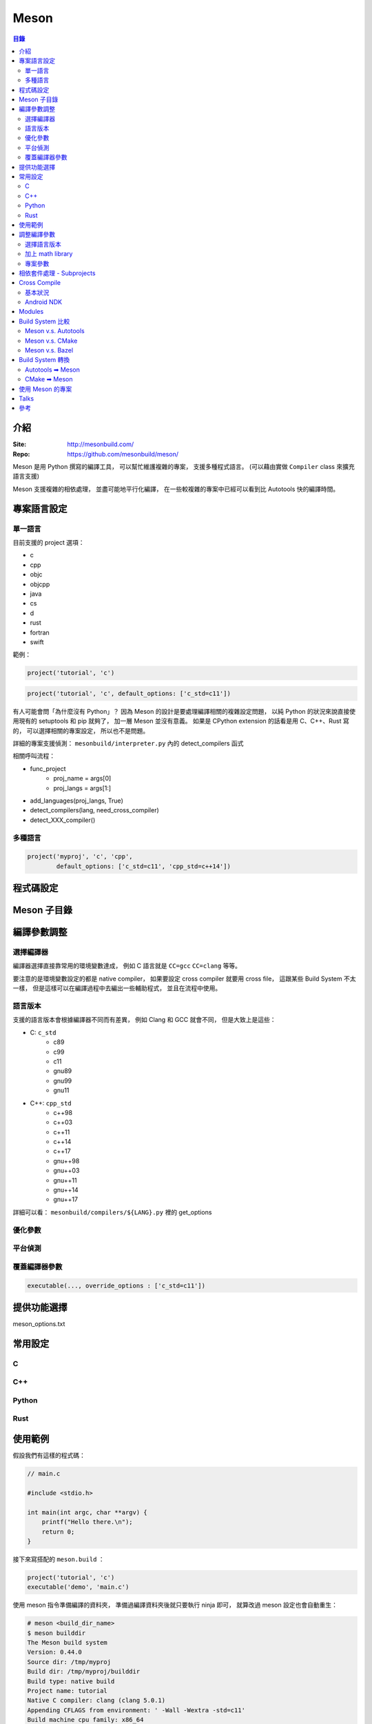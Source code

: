 ========================================
Meson
========================================


.. contents:: 目錄


介紹
========================================

:Site: http://mesonbuild.com/
:Repo: https://github.com/mesonbuild/meson/


Meson 是用 Python 撰寫的編譯工具，
可以幫忙維護複雜的專案，
支援多種程式語言。
(可以藉由實做 ``Compiler`` class 來擴充語言支援)

Meson 支援複雜的相依處理，
並盡可能地平行化編譯，
在一些較複雜的專案中已經可以看到比 Autotools 快的編譯時間。



專案語言設定
========================================

單一語言
------------------------------

目前支援的 project 選項：

* c
* cpp
* objc
* objcpp
* java
* cs
* d
* rust
* fortran
* swift


範例：

.. code-block:: meson

    project('tutorial', 'c')

.. code-block:: meson

    project('tutorial', 'c', default_options: ['c_std=c11'])


有人可能會問「為什麼沒有 Python」？
因為 Meson 的設計是要處理編譯相關的複雜設定問題，
以純 Python 的狀況來說直接使用現有的 setuptools 和 pip 就夠了，
加一層 Meson 並沒有意義。
如果是 CPython extension 的話看是用 C、C++、Rust 寫的，
可以選擇相關的專案設定，
所以也不是問題。


詳細的專案支援偵測： ``mesonbuild/interpreter.py`` 內的 detect_compilers 函式


相關呼叫流程：

* func_project
    - proj_name = args[0]
    - proj_langs = args[1:]
* add_languages(proj_langs, True)
* detect_compilers(lang, need_cross_compiler)
* detect_XXX_compiler()


多種語言
------------------------------

.. code-block:: meson

    project('myproj', 'c', 'cpp',
            default_options: ['c_std=c11', 'cpp_std=c++14'])



程式碼設定
========================================



Meson 子目錄
========================================



編譯參數調整
========================================

選擇編譯器
------------------------------

編譯器選擇直接靠常用的環境變數達成，
例如 C 語言就是 ``CC=gcc`` ``CC=clang`` 等等。

要注意的是環境變數設定的都是 native compiler，
如果要設定 cross compiler 就要用 cross file，
這跟某些 Build System 不太一樣，
但是這樣可以在編譯過程中去編出一些輔助程式，
並且在流程中使用。


語言版本
------------------------------

支援的語言版本會根據編譯器不同而有差異，
例如 Clang 和 GCC 就會不同，
但是大致上是這些：

* C: ``c_std``
    - c89
    - c99
    - c11
    - gnu89
    - gnu99
    - gnu11
* C++: ``cpp_std``
    - c++98
    - c++03
    - c++11
    - c++14
    - c++17
    - gnu++98
    - gnu++03
    - gnu++11
    - gnu++14
    - gnu++17


詳細可以看： ``mesonbuild/compilers/${LANG}.py`` 裡的 get_options


優化參數
------------------------------

平台偵測
------------------------------

覆蓋編譯器參數
------------------------------

.. code-block:: meson

    executable(..., override_options : ['c_std=c11'])



提供功能選擇
========================================

meson_options.txt



常用設定
========================================

C
------------------------------

C++
------------------------------

Python
------------------------------

Rust
------------------------------



使用範例
========================================

假設我們有這樣的程式碼：

.. code-block:: c

    // main.c

    #include <stdio.h>

    int main(int argc, char **argv) {
        printf("Hello there.\n");
        return 0;
    }


接下來寫搭配的 ``meson.build`` ：

.. code-block:: meson

    project('tutorial', 'c')
    executable('demo', 'main.c')


使用 meson 指令準備編譯的資料夾，
準備過編譯資料夾後就只要執行 ninja 即可，
就算改過 meson 設定也會自動重生：

.. code-block:: sh

    # meson <build_dir_name>
    $ meson builddir
    The Meson build system
    Version: 0.44.0
    Source dir: /tmp/myproj
    Build dir: /tmp/myproj/builddir
    Build type: native build
    Project name: tutorial
    Native C compiler: clang (clang 5.0.1)
    Appending CFLAGS from environment: ' -Wall -Wextra -std=c11'
    Build machine cpu family: x86_64
    Build machine cpu: x86_64
    Build targets in project: 1
    Found ninja-1.8.2 at /usr/bin/ninja


編譯：

.. code-block:: sh

    # ninja -C <build_dir_name>
    $ ninja -C builddir

    # 使用 4 個 jobs 編譯
    $ ninja -C builddir -j 4

    # 執行結果
    $ ./demo


在 ``meson.build`` 加上額外相依：

.. code-block:: meson

    project('tutorial', 'c')
    mydeps = dependency('liblzma')
    executable('demo', 'main.c', dependencies: mydeps)

.. code-block:: sh

    $ ninja -C builddir
    The Meson build system
    Version: 0.44.0
    Source dir: /tmp/myproj
    Build dir: /tmp/myproj/builddir
    Build type: native build
    Project name: tutorial
    Native C compiler: clang (clang 5.0.1)
    Appending CFLAGS from environment: ' -Wall -Wextra -std=c11'
    Build machine cpu family: x86_64
    Build machine cpu: x86_64
    Found pkg-config: /usr/bin/pkg-config (0.29.2)
    Native dependency liblzma found: YES 5.2.3
    Build targets in project: 1
    Found ninja-1.8.2 at /usr/bin/ninja


安裝：

.. code-block:: sh

    ninja -C builddir install


客製化安裝目錄：

.. code-block:: sh

    # 作法一
    meson build . --prefix=/tmp
    ninja -C build
    ninja -C build install

    # 作法二
    meson build .
    ninja -C build
    env DESTDIR="/tmp" ninja -C build install



調整編譯參數
========================================

選擇語言版本
------------------------------

.. code-block:: meson

    project('myproj', 'c', 'cpp',
            default_options: ['c_std=c11', 'cpp_std=c++14'])


加上 math library
------------------------------

.. code-block:: meson

    project('myproj', 'c', 'cpp',
            default_options : ['c_std=c11', 'cpp_std=c++14'])
    mydeps = [dependency('liblzma')]
    # 用 find_library，有些平台不需要額外的參數，有些需要
    cc = meson.get_compiler('c')
    mydeps += cc.find_library('m', required : false)
    executable('demo', 'main.c', dependencies: mydeps)


專案參數
------------------------------

.. code-block:: sh

    meson mybuilddir -Dopt0=1 -Dsub1:opt1=2 -Dsub1:opt2=foo -Dsub2:opt1=false



相依套件處理 - Subprojects
========================================

Meson subprojects 的目的是要自動抓原始碼進來編，
使用時機可能是相依套件找不到或是想同時編多個專案，
因此要處理的部份就是把程式碼抓回來並且切到想要的版本。

subprojects 的設定會放在 ``subprojects`` 資料夾，
並且以 ``XXX.warp`` 命名。

目前 subprojects 支援：

* [wrap-git]
    - directory
    - revision
    - url
    - push-url
* [wrap-hg]
    - directory
    - revision
    - url
* [wrap-svn]
    - directory
    - revision
    - url
* [wrap-file]
    - source_filename
    - source_url
    - source_hash
    - patch_filename
    - patch_url
    - patch_hash
    - directory
    - lead_directory_missing


把 subproject 設定轉換成 Shell Script 來看，
``[wrap-git]`` 大致上是這樣：

.. code-block:: sh

    set -e

    if [ -d <directory> ]; then
        cd <directory>
        git rev-parse   # stop if this has error, means the dir is not empty and it's not a git repo
        if [ <revision> = "HEAD" ]; then
            git pull
        else
            git checkout <revision> || \
              (git fetch && git checkout <revision>)
        fi
    else
        git clone <url> <directory>
        if [ <revision> = "HEAD" ]; then
            git checkout <revision>
        fi
        if [ ! -z <push-url> ]; then
            git remote set-url --push origin <push-url>
        fi
    fi


範例 Wrap 檔：

.. code-block:: ini

    [wrap-file]
    directory=proj1


.. code-block:: ini

    [wrap-git]
    directory=glib
    url=https://gitlab.gnome.org/GNOME/glib.git
    push-url=git@gitlab.gnome.org:GNOME/glib.git
    revision=master


範例 meson.build ：

.. code-block:: meson

    dep = dependency('foo', fallback : [subproject_name, variable_name])


詳細的支援： ``mesonbuild/wrap/wrap.py`` 內的 PackageDefinition.__init__

* func_subproject (interpreter.py)
* do_subproject (interpreter.py)
* resolve (wrap/wrap.py)
* get_git/get_hg/get_svn/(download+extract_package)
* get_git/get_hg/get_svn
    - 取得 directory
    - 取得 revision
    - 呼叫 git/hg/svn 指令去取得程式碼
* download+extract_package
    - get_data
        + 去 https://wrapdb.mesonbuild.com 抓
        + 或是直接下載
    - 取得 patch_filename/patch_url/patch_hash
    - 透過 shutil.unpack_archive 去自動偵測格式並解開


Cross Compile
========================================

基本狀況
------------------------------

.. code-block:: sh

    meson build . --buildtype=release --cross-file=mytools.ini


* `Meson - Cross Compilation <http://mesonbuild.com/Cross-compilation.html>`_
* `cross compile 範例設定檔 <https://github.com/mesonbuild/meson/blob/master/cross/ubuntu-armhf.txt>`_


Android NDK
------------------------------



Modules
========================================

http://mesonbuild.com/Modules.html



Build System 比較
========================================

Meson v.s. Autotools
------------------------------

https://github.com/mesonbuild/meson/blob/master/docs/markdown/Porting-from-autotools.md


Meson v.s. CMake
------------------------------


Meson v.s. Bazel
------------------------------



Build System 轉換
========================================

Autotools ➡ Meson
------------------------------


CMake ➡ Meson
------------------------------

* tools/cmake2meson.py



使用 Meson 的專案
========================================

* `GLib <https://github.com/GNOME/glib>`_
* `GStreamer <https://github.com/GStreamer/gst-build>`_
* elementary OS
* `systemd <https://github.com/systemd/systemd>`_
* `NetworkManager <https://github.com/NetworkManager/NetworkManager>`_
* `X.org <https://github.com/freedesktop/xorg-xserver>`_



Talks
========================================

* `The Meson Build System - 4+ years of work to become an overnight success <https://www.youtube.com/watch?v=gHdTzdXkhRY>`_
    - Meson 作者講述自己開發 Meson 的過程
    - 介紹 Meson 的特色，跨平台、支援多種語言、支援 cross compile、設定簡單
    - 前幾年沒有其他人在用，投稿也被拒絕
    - 為了推廣跑去很多研討會，旅程也花了不少錢
    - 在一場研討會中跟 GStreamer 開發者聊到編譯專案的問提，GStreamer 願意嘗試採用 Meson
    - 在採用 Meson 後，編譯時間跟 Autotools 相比有大幅提昇
    - 後續越來越多專案採用，例如 GLib、systemd、X.org
    - 回顧開發過程講述自己做開源專案會碰到的困境
    - Meson 會偵測 share library 的 symbol table 有沒有改變，如果 ABI 沒有變的話就不會重新 link 執行檔，藉此可以省下不少改程式碼後重編的時間



參考
========================================

* `gst-build <https://github.com/GStreamer/gst-build/>`_
